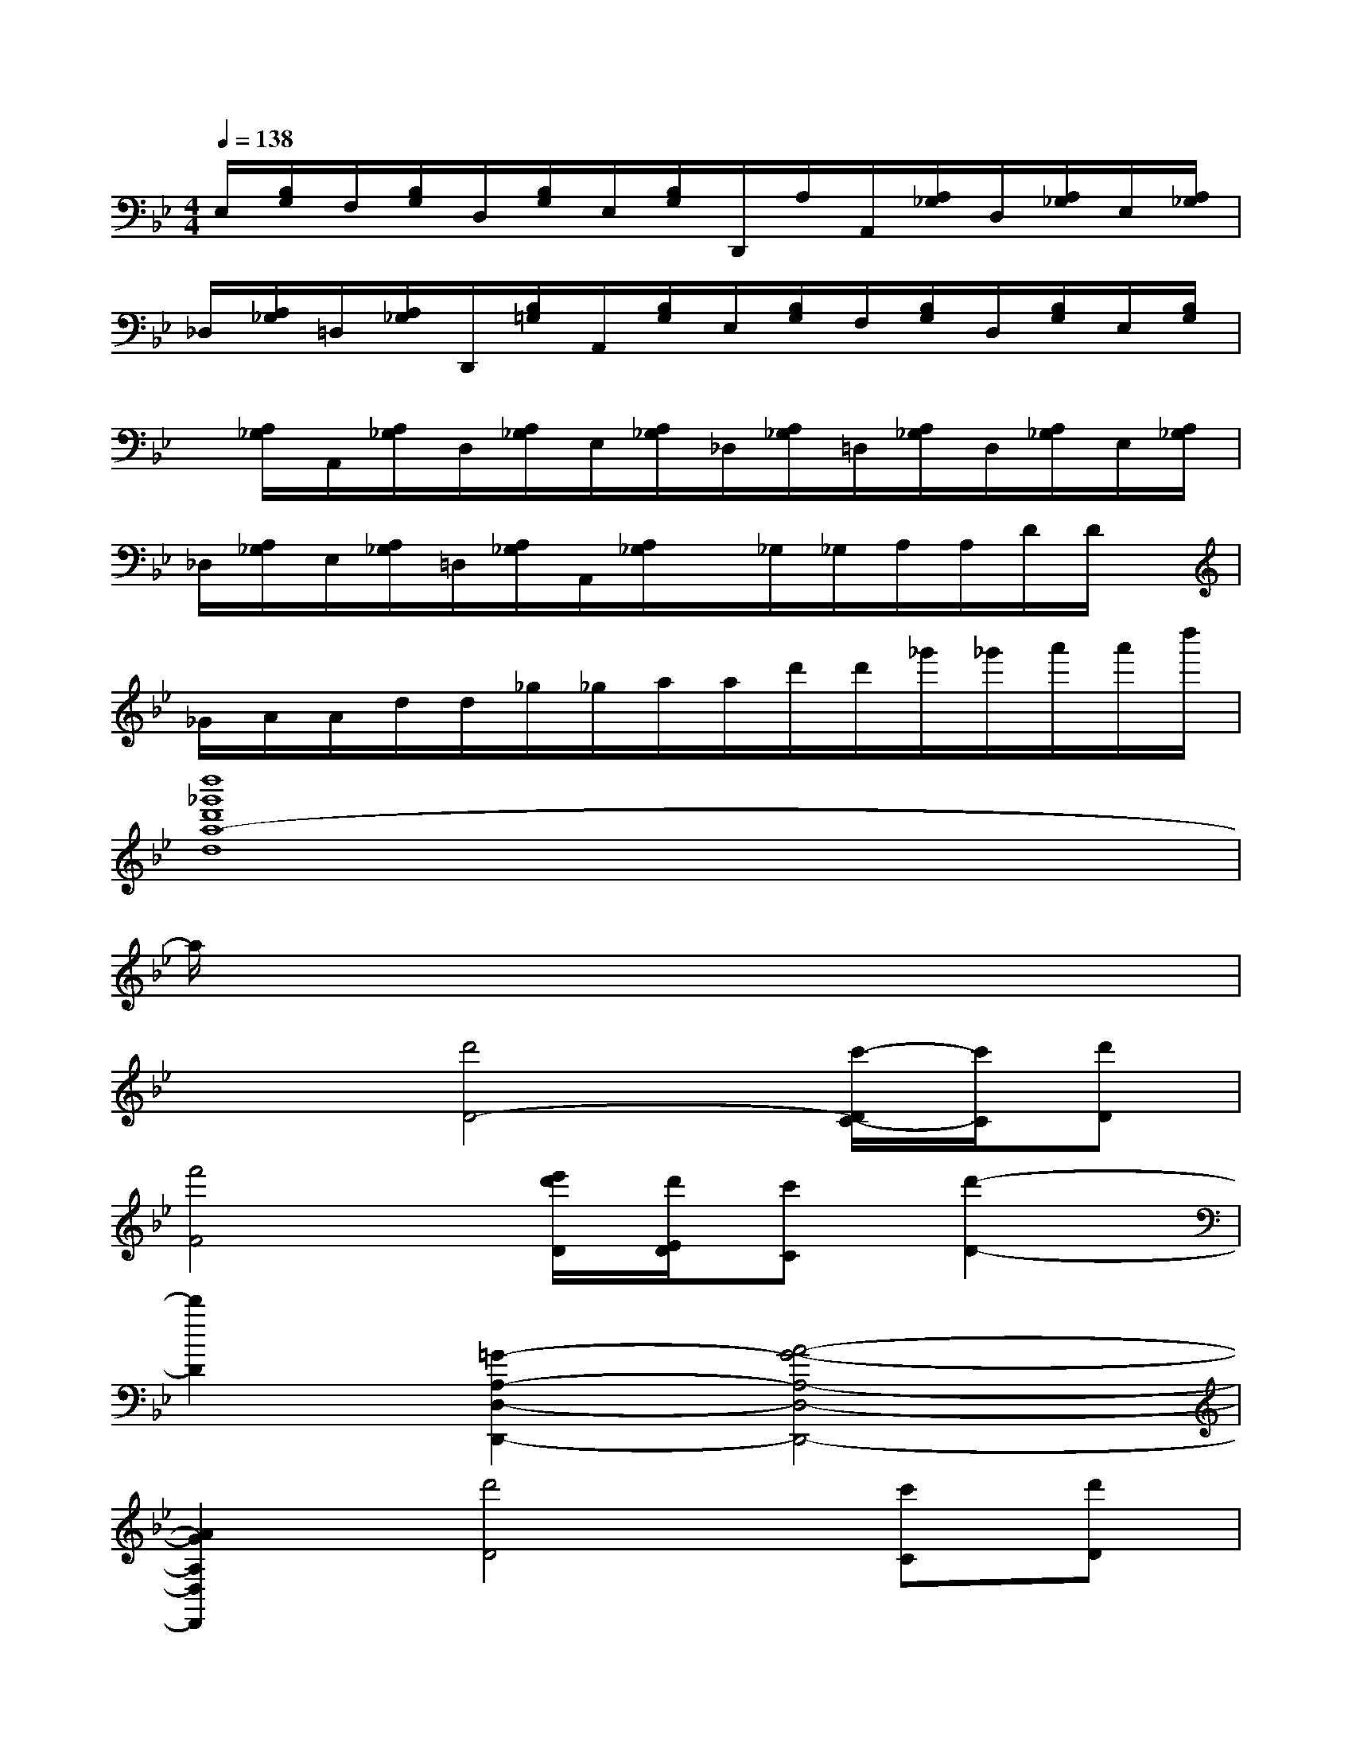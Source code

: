 X:1
T:
M:4/4
L:1/8
Q:1/4=138
K:Bb%2flats
V:1
E,/2[B,/2G,/2]F,/2[B,/2G,/2]D,/2[B,/2G,/2]E,/2[B,/2G,/2]D,,/2A,/2A,,/2[A,/2_G,/2]D,/2[A,/2_G,/2]E,/2[A,/2_G,/2]|
_D,/2[A,/2_G,/2]=D,/2[A,/2_G,/2]D,,/2[B,/2=G,/2]A,,/2[B,/2G,/2]E,/2[B,/2G,/2]F,/2[B,/2G,/2]D,/2[B,/2G,/2]E,/2[B,/2G,/2]|
x/2[A,/2_G,/2]A,,/2[A,/2_G,/2]D,/2[A,/2_G,/2]E,/2[A,/2_G,/2]_D,/2[A,/2_G,/2]=D,/2[A,/2_G,/2]D,/2[A,/2_G,/2]E,/2[A,/2_G,/2]|
_D,/2[A,/2_G,/2]E,/2[A,/2_G,/2]=D,/2[A,/2_G,/2]A,,/2[A,/2_G,/2]x/2_G,/2_G,/2A,/2A,/2D/2D/2x/2|
_G/2A/2A/2d/2d/2_g/2_g/2a/2a/2d'/2d'/2_g'/2_g'/2a'/2a'/2d''/2|
[d''8_g'8d'8a8-d8]|
a/2x6x3/2|
x2[d'4D4-][c'/2-D/2C/2-][c'/2C/2][d'D]|
[f'4F4][e'/2d'/2D/2][d'/2E/2D/2][c'C][d'2-D2-]|
[d'2D2][=G2-A,2-D,2-D,,2-][A4-G4-A,4-D,4-D,,4-]|
[A2G2A,2D,2D,,2][d'4D4][c'C][d'D]|
[f'4F4][d'/2D/2][e'/2d'/2E/2D/2][c'C][d'2-D2-]|
[d'2D2][D2-B,2-F,2-B,,2-B,,,2-][F4-D4-B,4-F,4-B,,4-B,,,4-]|
[F2D2B,2F,2B,,2-B,,,2][d'/2-D/2-B,,/2][d'3-D3-][d'/2D/2][_d'2-_D2-]|
[_d'2_D2][b/2B,/2][c'/2b/2C/2B,/2][aA,][gG,][bB,][a2-A,2-]|
[a2A,2][_G2-=D2-A,2-D,2-D,,2-][A4-_G4-D4-A,4-D,4-D,,4-]
